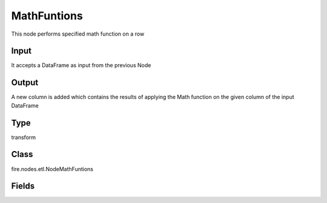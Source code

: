 MathFuntions
=========== 

This node performs specified math function on a row

Input
--------------
It accepts a DataFrame as input from the previous Node

Output
--------------
A new column is added which contains the results of applying the Math function on the given column of the input DataFrame

Type
--------- 

transform

Class
--------- 

fire.nodes.etl.NodeMathFuntions

Fields
--------- 

.. list-table::
      :widths: 10 5 10
      :header-rows: 1
      * - Name
        - Title
        - Description
      * - inputCol
        - Input Column Name
        - input column name
      * - mathFunction
        - Math Function
        - Math Function Name
      * - outputCol
        - Output Column
        - Output Column Name




